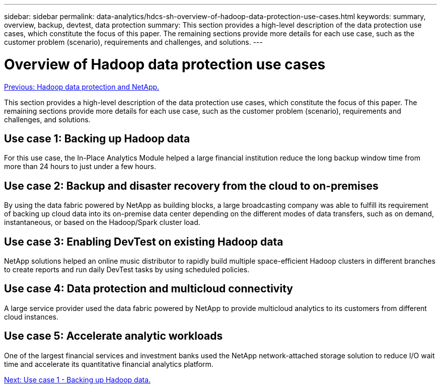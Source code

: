 ---
sidebar: sidebar
permalink: data-analytics/hdcs-sh-overview-of-hadoop-data-protection-use-cases.html
keywords: summary, overview, backup, devtest, data protection
summary: This section provides a high-level description of the data protection use cases, which constitute the focus of this paper. The remaining sections provide more details for each use case, such as the customer problem (scenario), requirements and challenges, and solutions.
---

= Overview of Hadoop data protection use cases
:hardbreaks:
:nofooter:
:icons: font
:linkattrs:
:imagesdir: ./../media/

//
// This file was created with NDAC Version 2.0 (August 17, 2020)
//
// 2021-10-28 12:57:46.891593
//

link:hdcs-sh-hadoop-data-protection-and-netapp.html[Previous: Hadoop data protection and NetApp.]

This section provides a high-level description of the data protection use cases, which constitute the focus of this paper. The remaining sections provide more details for each use case, such as the customer problem (scenario), requirements and challenges, and solutions.

== Use case 1: Backing up Hadoop data

For this use case, the In-Place Analytics Module helped a large financial institution reduce the long backup window time from more than 24 hours to just under a few hours.

== Use case 2: Backup and disaster recovery from the cloud to on-premises

By using the data fabric powered by NetApp as building blocks, a large broadcasting company was able to fulfill its requirement of backing up cloud data into its on-premise data center depending on the different modes of data transfers, such as on demand, instantaneous, or based on the Hadoop/Spark cluster load.

== Use case 3: Enabling DevTest on existing Hadoop data

NetApp solutions helped an online music distributor to rapidly build multiple space-efficient Hadoop clusters in different branches to create reports and run daily DevTest tasks by using scheduled policies.

== Use case 4: Data protection and multicloud connectivity

A large service provider used the data fabric powered by NetApp to provide multicloud analytics to its customers from different cloud instances.

== Use case 5: Accelerate analytic workloads

One of the largest financial services and investment banks used the NetApp network-attached storage solution to reduce I/O wait time and accelerate its quantitative financial analytics platform.

link:hdcs-sh-use-case-1--backing-up-hadoop-data.html[Next: Use case 1 - Backing up Hadoop data.]
